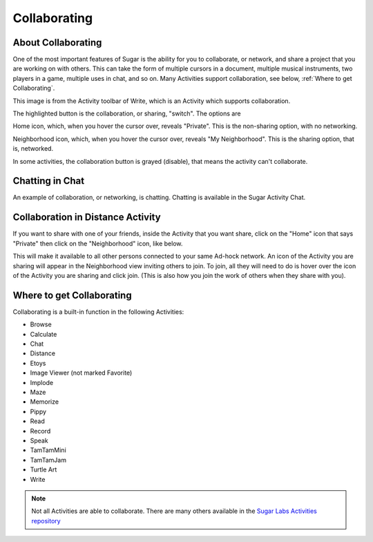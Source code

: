 =============
Collaborating
=============

About Collaborating
-------------------

One of the most important features of Sugar is the ability for you to collaborate, or network, and share a project that you are working on with others. This can take the form of multiple cursors in a document, multiple musical instruments, two players in a game, multiple uses in chat, and so on. Many Activities support collaboration, see below, :ref:`Where to get Collaborating`.

This image is from the Activity toolbar of Write, which is an Activity which supports collaboration.

.. image :: ../images/Write-private-HL.png

The highlighted button is the collaboration, or sharing, "switch". The options are

|Home_key_f3_small.png| Home icon, which, when you hover the cursor over, reveals "Private". This is the non-sharing option, with no networking.

.. |Home_key_f3_small.png| image:: ../images/Home_key_f3_small.png

|Neighborhood_key| Neighborhood icon, which, when you hover the cursor over, reveals "My Neighborhood". This is the sharing option, that is, networked.

.. |Neighborhood_key| image:: ../images/Neighborhood_key_sml.png

In some activities, the collaboration button is grayed (disable), that means the activity can't collaborate.

Chatting in Chat
----------------

An example of collaboration, or networking, is chatting. Chatting is available in the Sugar Activity Chat.

.. image :: ../images/800px-Screenshot_of_Chat_Activity_.png

Collaboration in Distance Activity
----------------------------------

If you want to share with one of your friends, inside the Activity that you want share, click on the "Home" icon that says "Private" then click on the "Neighborhood" icon, like below.

.. image :: ../images/400px-Screenshot_of_Distance_Activity_.png

.. image :: ../images/200px-Screenshot_of_Distance_Activity_1_neighborhood.png

This will make it available to all other persons connected to your same Ad-hock network. An icon of the Activity you are sharing will appear in the Neighborhood view inviting others to join. To join, all they will need to do is hover over the icon of the Activity you are sharing and click join. (This is also how you join the work of others when they share with you).

.. image :: ../images/800px-Shared_Activity.png

.. _Where to get Collaborating:

Where to get Collaborating
--------------------------

Collaborating is a built-in function in the following Activities:

* Browse
* Calculate
* Chat
* Distance
* Etoys
* Image Viewer (not marked Favorite)
* Implode
* Maze
* Memorize
* Pippy
* Read
* Record
* Speak
* TamTamMini
* TamTamJam
* Turtle Art
* Write 

.. note ::

  Not all Activities are able to collaborate. There are many others available in the `Sugar Labs Activities repository <http://activities.sugarlabs.org/>`_
